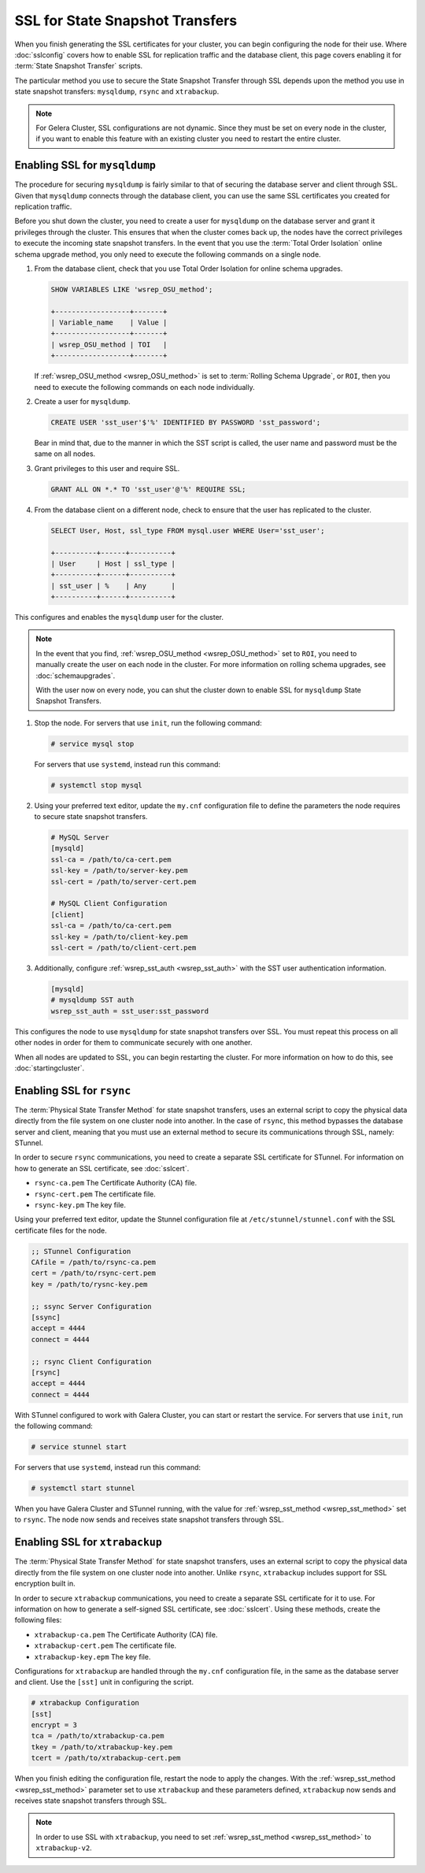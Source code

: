 ==================================
SSL for State Snapshot Transfers
==================================
.. _`sslsst`:

When you finish generating the SSL certificates for your cluster, you can begin configuring the node for their use.  Where :doc:`sslconfig` covers how to enable SSL for replication traffic and the database client, this page covers enabling it for :term:`State Snapshot Transfer` scripts.

The particular method you use to secure the State Snapshot Transfer through SSL depends upon the method you use in state snapshot transfers: ``mysqldump``, ``rsync`` and ``xtrabackup``.

.. note:: For Gelera Cluster, SSL configurations are not dynamic.  Since they must be set on every node in the cluster, if you want to enable this feature with an existing cluster you need to restart the entire cluster.


----------------------------------
Enabling SSL for ``mysqldump``
----------------------------------
.. _`ssl-mysqldump`:

The procedure for securing ``mysqldump`` is fairly similar to that of securing the database server and client through SSL.  Given that ``mysqldump`` connects through the database client, you can use the same SSL certificates you created for replication traffic.  

Before you shut down the cluster, you need to create a user for ``mysqldump`` on the database server and grant it privileges through the cluster.  This ensures that when the cluster comes back up, the nodes have the correct privileges to execute the incoming state snapshot transfers.  In the event that you use the :term:`Total Order Isolation` online schema upgrade method, you only need to execute the following commands on a single node.

#. From the database client, check that you use Total Order Isolation for online schema upgrades.

   .. code-block:: mysql

      SHOW VARIABLES LIKE 'wsrep_OSU_method';

      +------------------+-------+
      | Variable_name    | Value |
      +------------------+-------+
      | wsrep_OSU_method | TOI   |
      +------------------+-------+

   If :ref:`wsrep_OSU_method <wsrep_OSU_method>` is set to :term:`Rolling Schema Upgrade`, or ``ROI``, then you need to execute the following commands on each node individually.

#. Create a user for ``mysqldump``.

   .. code-block:: mysql

      CREATE USER 'sst_user'$'%' IDENTIFIED BY PASSWORD 'sst_password';

   Bear in mind that, due to the manner in which the SST script is called, the user name and password must be the same on all nodes.

#. Grant privileges to this user and require SSL.

   .. code-block:: mysql

      GRANT ALL ON *.* TO 'sst_user'@'%' REQUIRE SSL;


#. From the database client on a different node, check to ensure that the user has replicated to the cluster.

   .. code-block:: mysql

      SELECT User, Host, ssl_type FROM mysql.user WHERE User='sst_user';

      +----------+------+----------+
      | User     | Host | ssl_type |
      +----------+------+----------+
      | sst_user | %    | Any      |
      +----------+------+----------+

This configures and enables the ``mysqldump`` user for the cluster. 

.. note:: In the event that you find, :ref:`wsrep_OSU_method <wsrep_OSU_method>` set to ``ROI``, you need to manually create the user on each node in the cluster.  For more information on rolling schema upgrades, see :doc:`schemaupgrades`.

 With the user now on every node, you can shut the cluster down to enable SSL for ``mysqldump`` State Snapshot Transfers.

#. Stop the node.  For servers that use ``init``, run the following command:

   .. code-block:: console

      # service mysql stop

   For servers that use ``systemd``, instead run this command:

   .. code-block:: console

      # systemctl stop mysql

#. Using your preferred text editor, update the ``my.cnf`` configuration file to define the parameters the node requires to secure state snapshot transfers.
 
   .. code-block:: ini

      # MySQL Server
      [mysqld]
      ssl-ca = /path/to/ca-cert.pem
      ssl-key = /path/to/server-key.pem
      ssl-cert = /path/to/server-cert.pem

      # MySQL Client Configuration
      [client]
      ssl-ca = /path/to/ca-cert.pem
      ssl-key = /path/to/client-key.pem
      ssl-cert = /path/to/client-cert.pem

#. Additionally, configure :ref:`wsrep_sst_auth <wsrep_sst_auth>` with the SST user authentication information.

   .. code-block:: ini

      [mysqld]
      # mysqldump SST auth
      wsrep_sst_auth = sst_user:sst_password

This configures the node to use ``mysqldump`` for state snapshot transfers over SSL.  You must repeat this process on all other nodes in order for them to communicate securely with one another.  

When all nodes are updated to SSL, you can begin restarting the cluster.  For more information on how to do this, see :doc:`startingcluster`.


----------------------------------
Enabling SSL for ``rsync``
----------------------------------
.. _`ssl-rsync`:

The :term:`Physical State Transfer Method` for state snapshot transfers, uses an external script to copy the physical data directly from the file system on one cluster node into another.  In the case of ``rsync``, this method bypasses the database server and client, meaning that you must use an external method to secure its communications through SSL, namely: STunnel.

In order to secure ``rsync`` communications, you need to create a separate SSL certificate for STunnel.  For information on how to generate an SSL certificate, see :doc:`sslcert`.

- ``rsync-ca.pem`` The Certificate Authority (CA) file.
- ``rsync-cert.pem`` The certificate file.
- ``rsync-key.pm`` The key file.

Using your preferred text editor, update the Stunnel configuration file at ``/etc/stunnel/stunnel.conf`` with the SSL certificate files for the node.

.. code-block:: ini

   ;; STunnel Configuration
   CAfile = /path/to/rsync-ca.pem
   cert = /path/to/rsync-cert.pem
   key = /path/to/rysnc-key.pem

   ;; ssync Server Configuration
   [ssync]
   accept = 4444
   connect = 4444
   
   ;; rsync Client Configuration
   [rsync]
   accept = 4444
   connect = 4444

With STunnel configured to work with Galera Cluster, you can start or restart the service.  For servers that use ``init``, run the following command:

.. code-block:: console

   # service stunnel start

For servers that use ``systemd``, instead run this command:

.. code-block:: console

   # systemctl start stunnel

When you have Galera Cluster and STunnel running, with the value for :ref:`wsrep_sst_method <wsrep_sst_method>` set to ``rsync``.  The node now sends and receives state snapshot transfers through SSL.


-----------------------------------
Enabling SSL for ``xtrabackup``
-----------------------------------
.. _`ssl-xtrabackup`:

The :term:`Physical State Transfer Method` for state snapshot transfers, uses an external script to copy the physical data directly from the file system on one cluster node into another.  Unlike ``rsync``, ``xtrabackup`` includes support for SSL encryption built in.

In order to secure ``xtrabackup`` communications, you need to create a separate SSL certificate for it to use.  For information on how to generate a self-signed SSL certificate, see :doc:`sslcert`.  Using these methods, create the following files:

- ``xtrabackup-ca.pem`` The Certificate Authority (CA) file.
- ``xtrabackup-cert.pem`` The certificate file.
- ``xtrabackup-key.epm`` The key file.

Configurations for ``xtrabackup`` are handled through the ``my.cnf`` configuration file, in the same as the database server and client.  Use the ``[sst]`` unit in configuring the script.

.. code-block:: ini

   # xtrabackup Configuration
   [sst]
   encrypt = 3
   tca = /path/to/xtrabackup-ca.pem
   tkey = /path/to/xtrabackup-key.pem
   tcert = /path/to/xtrabackup-cert.pem

When you finish editing the configuration file, restart the node to apply the changes.  With the :ref:`wsrep_sst_method <wsrep_sst_method>` parameter set to use ``xtrabackup`` and these parameters defined, ``xtrabackup`` now sends and receives state snapshot transfers through SSL.

.. note:: In order to use SSL with ``xtrabackup``, you need to set :ref:`wsrep_sst_method <wsrep_sst_method>` to ``xtrabackup-v2``.
   



